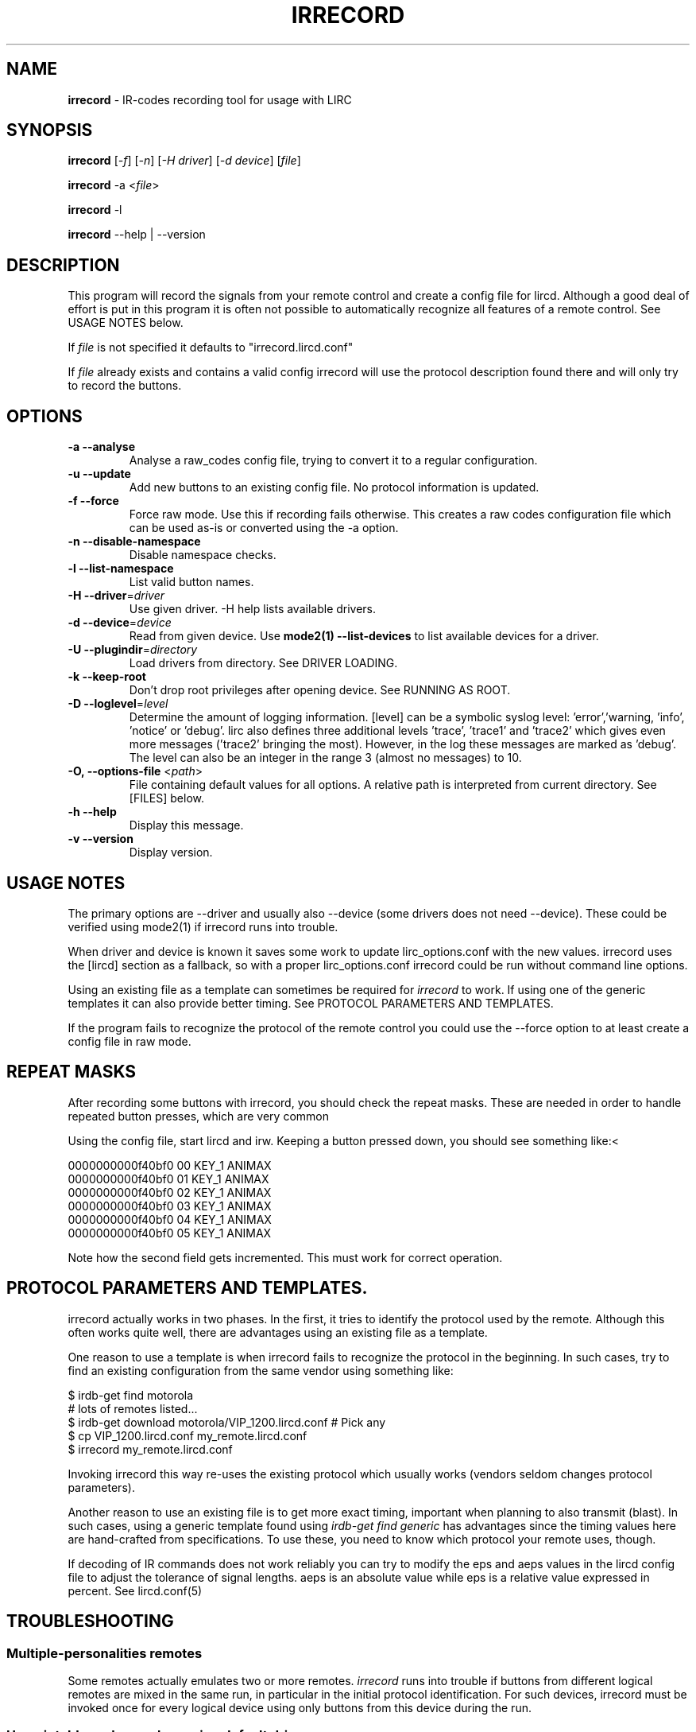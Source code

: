 .TH IRRECORD "1" "Last change: Jan 2017" "irrecord @version@" "User Commands"
.SH NAME
.P
\fBirrecord\fR - IR-codes recording tool for usage with LIRC
.SH SYNOPSIS
.P
\fBirrecord\fR [\fI-f\fR] [\fI-n\fR] [\fI-H driver\fR] [\fI-d device\fR] [\fIfile\fR]
.P
\fBirrecord\fR -a <\fIfile\fR>
.P
\fBirrecord\fR -l
.P
\fBirrecord\fR \--help | --version

.SH DESCRIPTION
This program will record the signals from your remote control and create
a config file for lircd.  Although a good deal of effort is put in
this program it is often not possible to automatically recognize all
features of a remote control. See USAGE NOTES below.
.P
If \fIfile\fR is not specified it defaults to "irrecord.lircd.conf"
.P
If \fIfile\fR already exists and contains a valid config irrecord will
use the protocol description found there and will only try to record the
buttons.

.SH OPTIONS
.TP
\fB\-a\fR \fB\-\-analyse\fR
Analyse a raw_codes config file, trying to convert it to a
regular configuration.
.TP
\fB\-u\fR \fB\-\-update\fR
Add new buttons to an existing config file. No protocol information is
updated.
.TP
\fB\-f\fR \fB\-\-force\fR
Force raw mode. Use this if recording fails otherwise. This
creates a raw codes configuration file which can be used as-is
or converted using the -a option.
.TP
\fB\-n\fR \fB\-\-disable\-namespace\fR
Disable namespace checks.
.TP
\fB\-l\fR \fB\-\-list\-namespace\fR
List valid button names.
.TP
\fB\-H\fR \fB\-\-driver\fR=\fIdriver\fR
Use given driver. -H help lists available drivers.
.TP
\fB\-d\fR \fB\-\-device\fR=\fIdevice\fR
Read from given device. Use \fBmode2(1) --list-devices\fR to list
available devices for a driver.
.TP
\fB\-U\fR \fB\-\-plugindir\fR=\fIdirectory\fR
Load drivers from directory. See DRIVER LOADING.
.TP
\fB\-k\fR \fB\-\-keep-root\fR
Don't drop root privileges after opening device. See RUNNING AS ROOT.
.TP
\fB\-D\fR \fB\-\-loglevel\fR=\fIlevel\fR
Determine the amount of logging information. [level] can be a symbolic
syslog level: 'error','warning, 'info', 'notice' or  'debug'. lirc
also defines three additional levels 'trace', 'trace1' and 'trace2' which
gives even more messages ('trace2' bringing the most). However, in the
log these messages are marked as 'debug'.
The level can also be an integer in the range 3 (almost no messages) to
10.
.TP
\fB\-O, \fB\-\-options-file\fR <\fIpath\fR>
File containing default values for all options. A relative path is
interpreted from current directory. See [FILES] below.
.TP
\fB\-h\fR \fB\-\-help\fR
Display this message.
.TP
\fB\-v\fR \fB\-\-version\fR
Display version.

.SH USAGE NOTES
.P
The primary options are \-\-driver and usually also \-\-device (some drivers
does not need \-\-device). These could be verified using mode2(1)
if \fiirrecord\fR runs into trouble.
.P
When driver and device is known it saves some work to update
lirc_options.conf with the new values. irrecord uses the [lircd] section
as a fallback, so with a proper lirc_options.conf irrecord could be run
without command line options.
.P
Using an existing file as a template can sometimes be required for
\fIirrecord\fR to work. If using one of the generic templates it can also
provide better timing. See PROTOCOL PARAMETERS AND TEMPLATES.
.P
If the program fails to recognize the protocol of the remote control you
could use the \-\-force option to at least create a config file in raw mode.

.SH REPEAT MASKS
After recording some buttons with irrecord, you should check the
repeat masks. These are needed in order to handle repeated button
presses, which are very common
.P
Using the config file, start lircd and irw. Keeping a button
pressed down, you should see something like:<
.nf

        0000000000f40bf0 00 KEY_1 ANIMAX
        0000000000f40bf0 01 KEY_1 ANIMAX
        0000000000f40bf0 02 KEY_1 ANIMAX
        0000000000f40bf0 03 KEY_1 ANIMAX
        0000000000f40bf0 04 KEY_1 ANIMAX
        0000000000f40bf0 05 KEY_1 ANIMAX
.fi
.P
Note how the second field gets incremented. This must work for correct
operation.

.SH PROTOCOL PARAMETERS AND TEMPLATES.
irrecord actually works in two phases. In the first, it tries to identify
the protocol used by the remote. Although this often  works quite well,
there are advantages using an existing file as a template.
.P
One reason to use a template is when irrecord fails to recognize the
protocol in the beginning. In such cases, try to find an existing
configuration from the same vendor using something like:
.P
.nf
        $ irdb-get find motorola
          # lots of remotes listed...
        $ irdb-get download motorola/VIP_1200.lircd.conf  # Pick any
        $ cp VIP_1200.lircd.conf my_remote.lircd.conf
        $ irrecord my_remote.lircd.conf
.fi
.P
Invoking irrecord this way re-uses the existing protocol which usually
works (vendors seldom changes protocol parameters).
.P
Another reason to use an existing file is to get more exact timing,
important when planning to also transmit (blast). In such cases, using
a generic template found using \fIirdb-get find generic\fR has
advantages since the timing values here are hand-crafted from
specifications. To use these, you need to know which protocol your
remote uses, though.
.P
If decoding of IR commands does not work reliably you can try to
modify the eps and aeps values in the lircd config file to adjust
the tolerance of signal lengths. aeps is an absolute value while
eps is a relative value expressed in percent. See lircd.conf(5)

.SH TROUBLESHOOTING
.P
.SS Multiple-personalities remotes
.P
Some remotes actually emulates two or more remotes. \fIirrecord\fR runs
into trouble if  buttons from different logical remotes are mixed in
the same run, in particular in the initial protocol identification. For
such devices, irrecord must be invoked once for every logical device using
only buttons from this device during the run.

.SS Un-printable garbage when using default driver
If there is various non-printable garbage on the screen when running
irrecord when using the default driver the rc protocol needs to be set.
With a single device the protocol can be set and inspected using
.P
.nf
        sudo sh -c "echo 'lirc' > /sys/class/rc/rc0/protocol"
        cat /sys/class/rc/rc0/protocol
.fi

.SS Physical disturbances
As for physical disturbances, the primary source is fluorescent
light. You should not have any such light around when using irrecord.
It's also important to have a suitable distance between the remote and
the capture device, which often is smaller than in typical, normal
usage. However, making the distance too small might cause other problems.
At a first try use a foot or two.

.SH "DRIVER LOAD PATH"
Drivers are loaded dynamically. This is done from a traditional *ux
\':\'\-separated path where each component in the path is searched (leading
part first, trailing last).
.P
The path used for this is determined by (falling
priority):
.IP \- 2
The --plugindir option.
.IP \- 2
The 'plugindir' entry in  the [lircd] section of the lirc_options.conf file.
.IP \- 2
The environment variable LIRC_PLUGINDIR.
.IP \- 2
A hardcoded default (@libpath@/lirc/plugins).

.SH RUNNING AS ROOT
In many cases irrecord needs to run as root to access devices not
available to regular users. On the other hand, running as root creates
problems such as log files owned by root, security concerns etc.
.P
In order to cope with this, irrecord by default drops root privileges
after opening the input device. This support is based on that root
permissions are accquired using sudo(1) e. g., using
.nf

        $ sudo irrecord --device /dev/lirc0 --driver default

.fi
If not using sudo, the same behaviour could be accomplished using the
SUDO_USER environment variable e. g.,
.nf

        # SUDO_USER=$LOGNAME irrecord --device /dev/lirc0 --driver default

.fi
The --keep-root option will make irrecord to keep root privileges for the
complete run.



.SH FILES
.TP 4
.B @etcdir@/lirc/lirc_options.conf
The options file holding default values for command line options in the
[irrecord] section. For some values including debug, plugindir, driver and
device irrecord falls back to the [lircd] section if not found in [irrecord].
.IP \- 4
The location of this file can be changed using the -O/--options-file
command-line option or using the environment variable LIRC_OPTIONS_PATH.

.TP 4
.B ~/.cache/irrecord.log
Debug output. Setting the XDG_CACHE_HOME environment variable relocates this
file to $XDG_CACHE_HOME/irrecord.log

.SH "SEE ALSO"
https://sourceforge.net/p/lirc-remotes/wiki
.br
irdb-get(1)
.br
mode2(1)
.br
lircd.conf(5)
